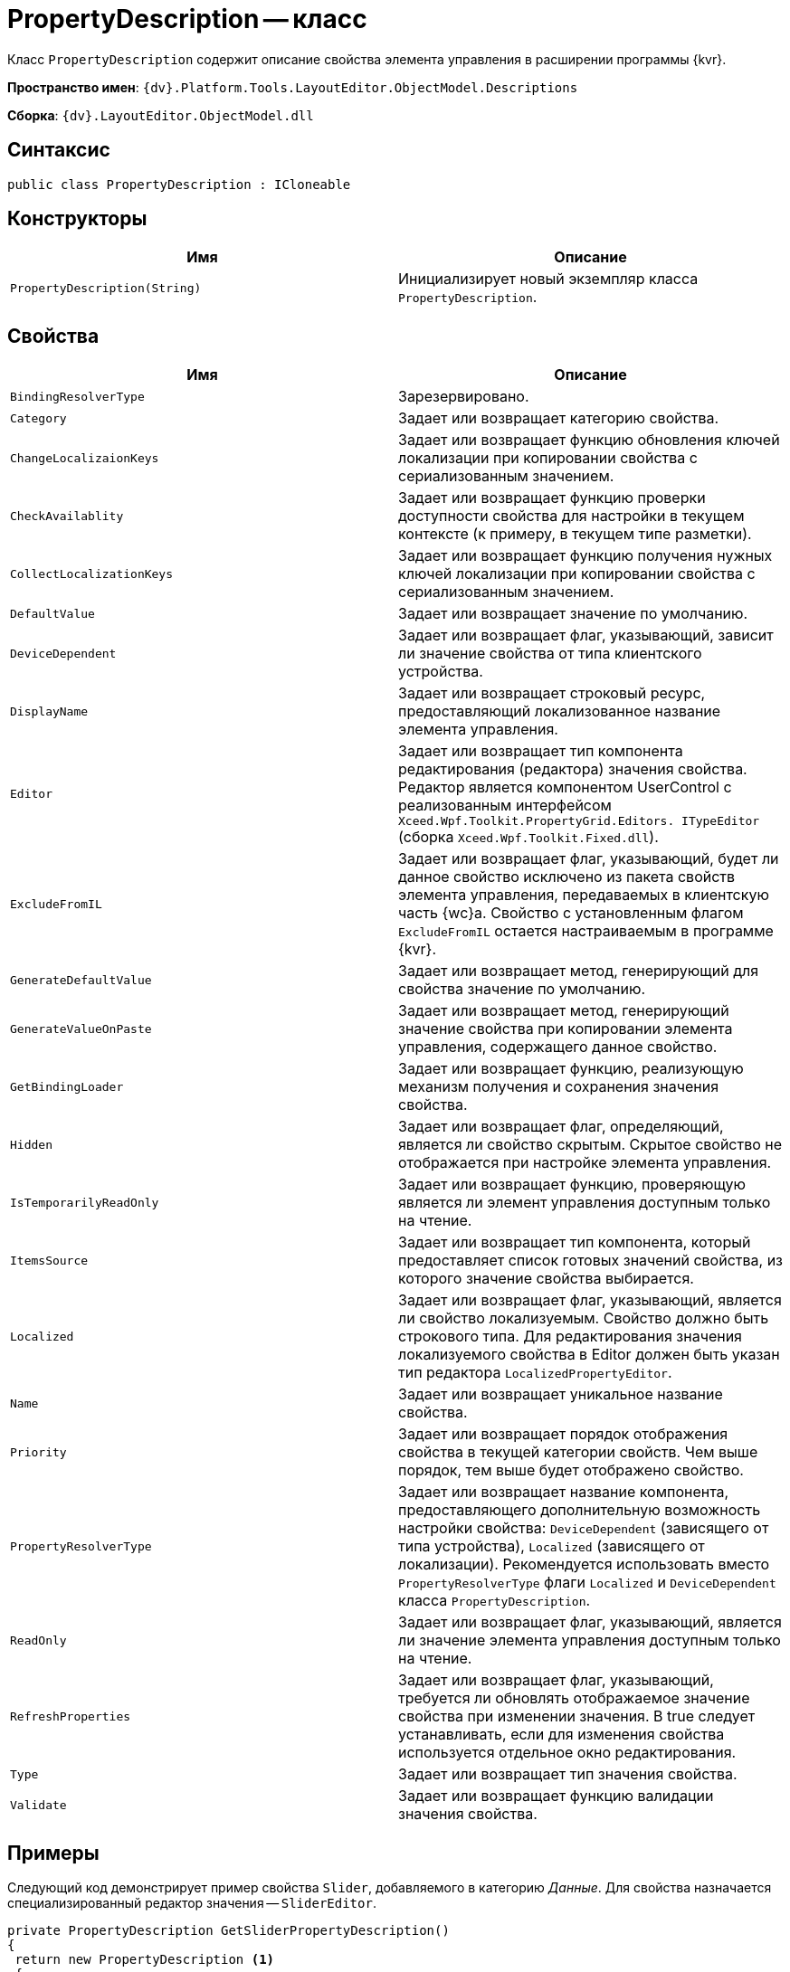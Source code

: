 = PropertyDescription -- класс

Класс `PropertyDescription` содержит описание свойства элемента управления в расширении программы {kvr}.

*Пространство имен*: `{dv}.Platform.Tools.LayoutEditor.ObjectModel.Descriptions`

*Сборка*: `{dv}.LayoutEditor.ObjectModel.dll`

== Синтаксис

[source,csharp]
----
public class PropertyDescription : ICloneable

----

== Конструкторы

|===
|Имя |Описание 

|`PropertyDescription(String)` |Инициализирует новый экземпляр класса `PropertyDescription`.
|===

== Свойства

|===
|Имя |Описание 

|`BindingResolverType` |Зарезервировано.
|`Category` |Задает или возвращает категорию свойства.
|`ChangeLocalizaionKeys` |Задает или возвращает функцию обновления ключей локализации при копировании свойства с сериализованным значением.
|`CheckAvailablity` |Задает или возвращает функцию проверки доступности свойства для настройки в текущем контексте (к примеру, в текущем типе разметки).
|`CollectLocalizationKeys` |Задает или возвращает функцию получения нужных ключей локализации при копировании свойства с сериализованным значением.
|`DefaultValue` |Задает или возвращает значение по умолчанию.
|`DeviceDependent` |Задает или возвращает флаг, указывающий, зависит ли значение свойства от типа клиентского устройства.
|`DisplayName` |Задает или возвращает строковый ресурс, предоставляющий локализованное название элемента управления.
|`Editor` |Задает или возвращает тип компонента редактирования (редактора) значения свойства. Редактор является компонентом UserControl с реализованным интерфейсом `Xceed.Wpf.Toolkit.PropertyGrid.Editors. ITypeEditor` (сборка `Xceed.Wpf.Toolkit.Fixed.dll`).
|`ExcludeFromIL` |Задает или возвращает флаг, указывающий, будет ли данное свойство исключено из пакета свойств элемента управления, передаваемых в клиентскую часть {wc}а. Свойство с установленным флагом `ExcludeFromIL` остается настраиваемым в программе {kvr}.
|`GenerateDefaultValue` |Задает или возвращает метод, генерирующий для свойства значение по умолчанию.
|`GenerateValueOnPaste` |Задает или возвращает метод, генерирующий значение свойства при копировании элемента управления, содержащего данное свойство.
|`GetBindingLoader` |Задает или возвращает функцию, реализующую механизм получения и сохранения значения свойства.
|`Hidden` |Задает или возвращает флаг, определяющий, является ли свойство скрытым. Скрытое свойство не отображается при настройке элемента управления.
|`IsTemporarilyReadOnly` |Задает или возвращает функцию, проверяющую является ли элемент управления доступным только на чтение.
|`ItemsSource` |Задает или возвращает тип компонента, который предоставляет список готовых значений свойства, из которого значение свойства выбирается.
|`Localized` |Задает или возвращает флаг, указывающий, является ли свойство локализуемым. Свойство должно быть строкового типа. Для редактирования значения локализуемого свойства в Editor должен быть указан тип редактора `LocalizedPropertyEditor`.
|`Name` |Задает или возвращает уникальное название свойства.
|`Priority` |Задает или возвращает порядок отображения свойства в текущей категории свойств. Чем выше порядок, тем выше будет отображено свойство.
|`PropertyResolverType` |Задает или возвращает название компонента, предоставляющего дополнительную возможность настройки свойства: `DeviceDependent` (зависящего от типа устройства), `Localized` (зависящего от локализации). Рекомендуется использовать вместо `PropertyResolverType` флаги `Localized` и `DeviceDependent` класса `PropertyDescription`.
|`ReadOnly` |Задает или возвращает флаг, указывающий, является ли значение элемента управления доступным только на чтение.
|`RefreshProperties` |Задает или возвращает флаг, указывающий, требуется ли обновлять отображаемое значение свойства при изменении значения. В true следует устанавливать, если для изменения свойства используется отдельное окно редактирования.
|`Type` |Задает или возвращает тип значения свойства.
|`Validate` |Задает или возвращает функцию валидации значения свойства.
|===

== Примеры

Следующий код демонстрирует пример свойства `Slider`, добавляемого в категорию _Данные_. Для свойства назначается специализированный редактор значения -- `SliderEditor`.

[source,csharp]
----
private PropertyDescription GetSliderPropertyDescription()
{
 return new PropertyDescription <.>
 {
  Type = typeof(string), <.>
  Name = Constants.SampleImage.Slider, <.>
  Category = PropertyCategoryConstants.DataCategory, <.>
  DisplayName = Resources.ControlTypes_SliderProperty, <.>
  DefaultValue = String.Empty, <.>
  ExcludeFromIL = true, <.>
  Editor = typeof(SliderEditor), <.>
  
  CollectLocalizationKeys = args => <.>
  {
   var value = (string)args.ControlInfo.GetProperty(args.PropertyDescription.Name); <.>
   var items = SliderModeHelper.StringToItems(value); <.>
   var keys = args.LocalizationKeys; <.>
   foreach (var item in items) <.>
   {
    if (!string.IsNullOrEmpty(item.DescriptionLocalizationKey))
     keys.Add(item.DescriptionLocalizationKey);
   }
  },
  ChangeLocalizaionKeys = args => <.>
  {
   var value = (string)args.ControlInfo.GetProperty(args.PropertyDescription.Name);
   
   var items = SliderModeHelper.StringToItems(value);
   var mapping = args.LocalizationMapping;
   foreach (var item in items)
   {
    if (!string.IsNullOrEmpty(item.DescriptionLocalizationKey))
    {
     string newKey;
     if (mapping.TryGetValue(item.DescriptionLocalizationKey, out newKey)) <.>
      item.DescriptionLocalizationKey = newKey;
     }
    }
    return SliderModeHelper.ItemsToString(items); <.>
  }
 };
}
----
<.> Создаем экземпляр класса описания свойства .
<.> Определяем строковый тип данного свойства ЭУ. Реальное значение сериализуемое.
<.> Указывается уникальное название.
<.> Категория для размещения свойства Данные.
<.> Отображаемое название свойства.
<.> Пустое значение по умолчанию.
<.> Свойство не должно передаваться на клиентскую сторону {wc}а.
<.> Указываем специфический редактор значения свойства.
<.> Определяем метод, который будет вызываться при копировании свойства. Метод получает ключи локализации DescriptionLocalizationKey из объекта свойства args.PropertyDescription.Name и заполняет ими коллекцию args.LocalizationKeys.
<.> Получаем значение требуемого свойства.
<.> Десериализуем значение свойства в нужный класс.
<.> Получаем из параметров (передается в args) элемента управления текущей разметки.
<.> Заполняем keys ключами из описания свойства.
<.> Определяем метод, который будет вызываться при копировании элемента управления и, соответственно, его свойств.
<.> Создаем связь.
<.> Сериализуем значение свойства.
